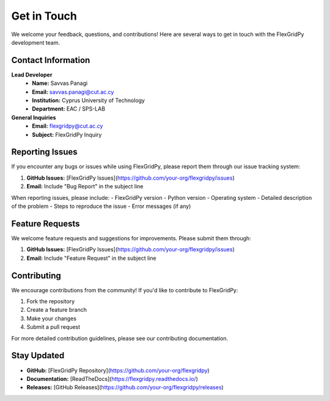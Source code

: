 Get in Touch
===========

We welcome your feedback, questions, and contributions! Here are several ways to get in touch with the FlexGridPy development team.

Contact Information
------------------

**Lead Developer**
   - **Name:** Savvas Panagi
   - **Email:** savvas.panagi@cut.ac.cy
   - **Institution:** Cyprus University of Technology
   - **Department:** EAC / SPS-LAB

**General Inquiries**
   - **Email:** flexgridpy@cut.ac.cy
   - **Subject:** FlexGridPy Inquiry

Reporting Issues
---------------

If you encounter any bugs or issues while using FlexGridPy, please report them through our issue tracking system:

1. **GitHub Issues:** [FlexGridPy Issues](https://github.com/your-org/flexgridpy/issues)
2. **Email:** Include "Bug Report" in the subject line

When reporting issues, please include:
- FlexGridPy version
- Python version
- Operating system
- Detailed description of the problem
- Steps to reproduce the issue
- Error messages (if any)

Feature Requests
----------------

We welcome feature requests and suggestions for improvements. Please submit them through:

1. **GitHub Issues:** [FlexGridPy Issues](https://github.com/your-org/flexgridpy/issues)
2. **Email:** Include "Feature Request" in the subject line

Contributing
------------

We encourage contributions from the community! If you'd like to contribute to FlexGridPy:

1. Fork the repository
2. Create a feature branch
3. Make your changes
4. Submit a pull request

For more detailed contribution guidelines, please see our contributing documentation.

Stay Updated
------------

- **GitHub:** [FlexGridPy Repository](https://github.com/your-org/flexgridpy)
- **Documentation:** [ReadTheDocs](https://flexgridpy.readthedocs.io/)
- **Releases:** [GitHub Releases](https://github.com/your-org/flexgridpy/releases) 